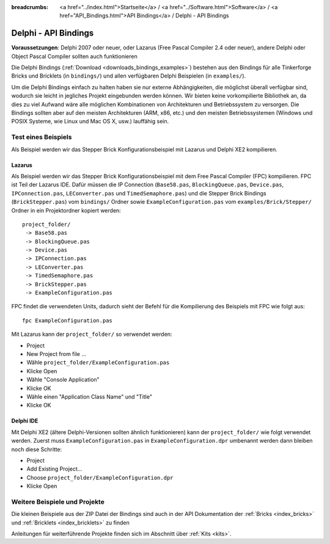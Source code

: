 
:breadcrumbs: <a href="../index.html">Startseite</a> / <a href="../Software.html">Software</a> / <a href="API_Bindings.html">API Bindings</a> / Delphi - API Bindings

.. _api_bindings_delphi:

Delphi - API Bindings
=====================

**Voraussetzungen**: Delphi 2007 oder neuer, oder Lazarus (Free Pascal Compiler
2.4 oder neuer), andere Delphi oder Object Pascal Compiler sollten auch
funktionieren

Die Delphi Bindings (:ref:`Download <downloads_bindings_examples>`) bestehen
aus den Bindings für alle Tinkerforge Bricks und
Bricklets (in ``bindings/``) und allen verfügbaren Delphi Beispielen (in
``examples/``).

Um die Delphi Bindings einfach zu halten haben sie nur externe Abhängigkeiten,
die möglichst überall verfügbar sind, wodurch sie leicht in jegliches Projekt
eingebunden werden können. Wir bieten keine vorkompilierte Bibliothek an, da
dies zu viel Aufwand wäre alle möglichen Kombinationen von Architekturen und
Betriebssystem zu versorgen. Die Bindings sollten aber auf den meisten
Architekturen (ARM, x86, etc.) und den meisten Betriebssystemen (Windows und
POSIX Systeme, wie Linux und Mac OS X, usw.) lauffähig sein.


Test eines Beispiels
--------------------

Als Beispiel werden wir das Stepper Brick Konfigurationsbeispiel mit Lazarus
und Delphi XE2 kompilieren.


Lazarus
^^^^^^^

Als Beispiel werden wir das Stepper Brick Konfigurationsbeispiel mit dem Free
Pascal Compiler (FPC) kompilieren. FPC ist Teil der Lazarus IDE. Dafür
müssen die IP Connection (``Base58.pas``, ``BlockingQueue.pas``, ``Device.pas``,
``IPConnection.pas``, ``LEConverter.pas`` und ``TimedSemaphore.pas``) und die
Stepper Brick Bindings (``BrickStepper.pas``) vom ``bindings/`` Ordner sowie
``ExampleConfiguration.pas`` vom ``examples/Brick/Stepper/`` Ordner in ein
Projektordner kopiert werden::

 project_folder/
  -> Base58.pas
  -> BlockingQueue.pas
  -> Device.pas
  -> IPConnection.pas
  -> LEConverter.pas
  -> TimedSemaphore.pas
  -> BrickStepper.pas
  -> ExampleConfiguration.pas

FPC findet die verwendeten Units, dadurch sieht der Befehl für die Kompilierung
des Beispiels mit FPC wie folgt aus::

 fpc ExampleConfiguration.pas

Mit Lazarus kann der ``project_folder/`` so verwendet werden:

* Project
* New Project from file ...
* Wähle ``project_folder/ExampleConfiguration.pas``
* Klicke Open
* Wähle "Console Application"
* Klicke OK
* Wähle einen "Application Class Name" und "Title"
* Klicke OK


Delphi IDE
^^^^^^^^^^

Mit Delphi XE2 (ältere Delphi-Versionen sollten ähnlich funktionieren) kann der
``project_folder/`` wie folgt verwendet werden. Zuerst muss
``ExampleConfiguration.pas`` in ``ExampleConfiguration.dpr`` umbenannt werden
dann bleiben noch diese Schritte:

* Project
* Add Existing Project...
* Choose ``project_folder/ExampleConfiguration.dpr``
* Klicke Open


Weitere Beispiele und Projekte
------------------------------

Die kleinen Beispiele aus der ZIP Datei der Bindings sind auch in der API
Dokumentation der :ref:`Bricks <index_bricks>` und
:ref:`Bricklets <index_bricklets>` zu finden

Anleitungen für weiterführende Projekte finden sich im Abschnitt
über :ref:`Kits <kits>`.

.. FIXME: add a list with direct links here

